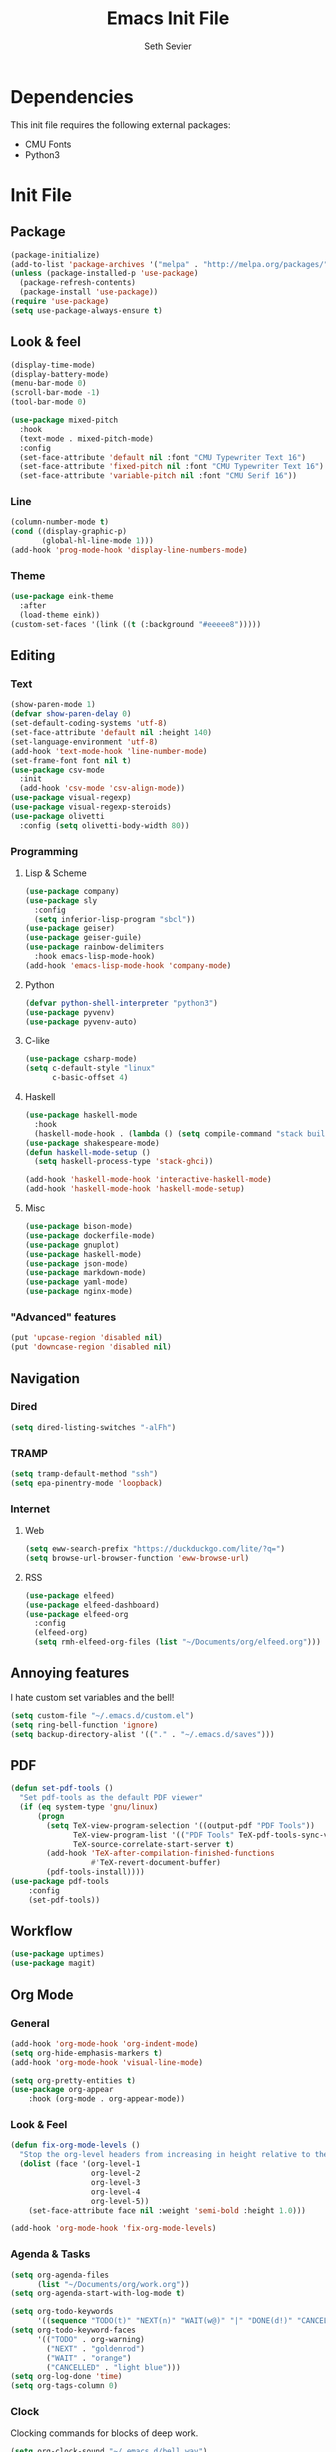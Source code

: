 #+title: Emacs Init File
#+author: Seth Sevier
#+property: header-args :tangle init.el

* Dependencies

This init file requires the following external packages:
- CMU Fonts
- Python3

* Init File
** Package
#+begin_src emacs-lisp
  (package-initialize)
  (add-to-list 'package-archives '("melpa" . "http://melpa.org/packages/"))
  (unless (package-installed-p 'use-package)
    (package-refresh-contents)
    (package-install 'use-package))
  (require 'use-package)
  (setq use-package-always-ensure t)
#+end_src
** Look & feel
#+begin_src emacs-lisp
  (display-time-mode)
  (display-battery-mode)
  (menu-bar-mode 0)
  (scroll-bar-mode -1)
  (tool-bar-mode 0)

  (use-package mixed-pitch
    :hook
    (text-mode . mixed-pitch-mode)
    :config
    (set-face-attribute 'default nil :font "CMU Typewriter Text 16")
    (set-face-attribute 'fixed-pitch nil :font "CMU Typewriter Text 16")
    (set-face-attribute 'variable-pitch nil :font "CMU Serif 16"))
#+end_src
*** Line
#+begin_src emacs-lisp
  (column-number-mode t)
  (cond ((display-graphic-p)
         (global-hl-line-mode 1)))
  (add-hook 'prog-mode-hook 'display-line-numbers-mode)
#+end_src
*** Theme
#+begin_src emacs-lisp
  (use-package eink-theme
    :after
    (load-theme eink))
  (custom-set-faces '(link ((t (:background "#eeeee8")))))
#+end_src
** Editing
*** Text
#+begin_src emacs-lisp
  (show-paren-mode 1)
  (defvar show-paren-delay 0)
  (set-default-coding-systems 'utf-8)
  (set-face-attribute 'default nil :height 140)
  (set-language-environment 'utf-8)
  (add-hook 'text-mode-hook 'line-number-mode)
  (set-frame-font font nil t)
  (use-package csv-mode
    :init
    (add-hook 'csv-mode 'csv-align-mode))
  (use-package visual-regexp)
  (use-package visual-regexp-steroids)
  (use-package olivetti
    :config (setq olivetti-body-width 80))
#+end_src
*** Programming
**** Lisp & Scheme
#+begin_src emacs-lisp
  (use-package company)
  (use-package sly
    :config
    (setq inferior-lisp-program "sbcl"))
  (use-package geiser)
  (use-package geiser-guile)
  (use-package rainbow-delimiters
    :hook emacs-lisp-mode-hook)
  (add-hook 'emacs-lisp-mode-hook 'company-mode)
#+end_src
**** Python
#+begin_src emacs-lisp
  (defvar python-shell-interpreter "python3")
  (use-package pyvenv)
  (use-package pyvenv-auto)
#+end_src
**** C-like
#+begin_src emacs-lisp
  (use-package csharp-mode)
  (setq c-default-style "linux"
        c-basic-offset 4)
#+end_src
**** Haskell
#+begin_src emacs-lisp
  (use-package haskell-mode
    :hook
    (haskell-mode-hook . (lambda () (setq compile-command "stack build"))))
  (use-package shakespeare-mode)
  (defun haskell-mode-setup ()
    (setq haskell-process-type 'stack-ghci))

  (add-hook 'haskell-mode-hook 'interactive-haskell-mode)
  (add-hook 'haskell-mode-hook 'haskell-mode-setup)
#+end_src
**** Misc
#+begin_src emacs-lisp
  (use-package bison-mode)
  (use-package dockerfile-mode)
  (use-package gnuplot)
  (use-package haskell-mode)
  (use-package json-mode)
  (use-package markdown-mode)
  (use-package yaml-mode)
  (use-package nginx-mode)
#+end_src
*** "Advanced" features
#+begin_src emacs-lisp
  (put 'upcase-region 'disabled nil)
  (put 'downcase-region 'disabled nil)
#+end_src
** Navigation
*** Dired
#+begin_src emacs-lisp
  (setq dired-listing-switches "-alFh")
#+end_src
*** TRAMP
#+begin_src emacs-lisp
  (setq tramp-default-method "ssh")
  (setq epa-pinentry-mode 'loopback)
#+end_src
*** Internet
**** Web
#+begin_src emacs-lisp
  (setq eww-search-prefix "https://duckduckgo.com/lite/?q=")
  (setq browse-url-browser-function 'eww-browse-url)
#+end_src
**** RSS
#+begin_src emacs-lisp
  (use-package elfeed)
  (use-package elfeed-dashboard)
  (use-package elfeed-org
    :config
    (elfeed-org)
    (setq rmh-elfeed-org-files (list "~/Documents/org/elfeed.org")))
#+end_src
** Annoying features

I hate custom set variables and the bell!

#+begin_src emacs-lisp
  (setq custom-file "~/.emacs.d/custom.el")
  (setq ring-bell-function 'ignore)
  (setq backup-directory-alist '(("." . "~/.emacs.d/saves")))
#+end_src
** PDF
#+begin_src emacs-lisp
  (defun set-pdf-tools ()
    "Set pdf-tools as the default PDF viewer"
    (if (eq system-type 'gnu/linux)
        (progn
          (setq TeX-view-program-selection '((output-pdf "PDF Tools"))
                TeX-view-program-list '(("PDF Tools" TeX-pdf-tools-sync-view))
                TeX-source-correlate-start-server t)
          (add-hook 'TeX-after-compilation-finished-functions
                    #'TeX-revert-document-buffer)
          (pdf-tools-install))))
  (use-package pdf-tools
      :config
      (set-pdf-tools))
#+end_src
** Workflow
#+begin_src emacs-lisp
  (use-package uptimes)
  (use-package magit)
#+end_src
** Org Mode
*** General
#+begin_src emacs-lisp
  (add-hook 'org-mode-hook 'org-indent-mode)
  (setq org-hide-emphasis-markers t)
  (add-hook 'org-mode-hook 'visual-line-mode)

  (setq org-pretty-entities t)
  (use-package org-appear
      :hook (org-mode . org-appear-mode))
#+end_src
*** Look & Feel
#+begin_src emacs-lisp
  (defun fix-org-mode-levels ()
    "Stop the org-level headers from increasing in height relative to the other text."
    (dolist (face '(org-level-1
                    org-level-2
                    org-level-3
                    org-level-4
                    org-level-5))
      (set-face-attribute face nil :weight 'semi-bold :height 1.0)))

  (add-hook 'org-mode-hook 'fix-org-mode-levels)
#+end_src
*** Agenda & Tasks
#+begin_src emacs-lisp
  (setq org-agenda-files
        (list "~/Documents/org/work.org"))
  (setq org-agenda-start-with-log-mode t)

  (setq org-todo-keywords
        '((sequence "TODO(t)" "NEXT(n)" "WAIT(w@)" "|" "DONE(d!)" "CANCELLED(c@)")))
  (setq org-todo-keyword-faces
        '(("TODO" . org-warning)
          ("NEXT" . "goldenrod")
          ("WAIT" . "orange")
          ("CANCELLED" . "light blue")))
  (setq org-log-done 'time)
  (setq org-tags-column 0)
#+end_src
*** Clock

Clocking commands for blocks of deep work.

#+begin_src emacs-lisp
  (setq org-clock-sound "~/.emacs.d/bell.wav")
  
  (defun clock-in ()
    "Clock in to a task for a user-defined number of minutes & run brown noise script."
    (interactive)
    (let ((time (read-number "Enter minutes: ")))
      (progn
        (org-clock-in)
        (org-timer-set-timer (format "00:%d:00" time)))))

  (defun clock-out ()
    "Stop org clock and timer."
    (interactive)
    (progn
      (org-clock-out)
      (org-timer-pause-or-continue)))
#+end_src
*** Links
#+begin_src emacs-lisp
  (setq org-return-follows-link t)
  (define-key global-map "\C-cl" 'org-store-link)
  (define-key global-map "\C-ca" 'org-agenda)
  (define-key global-map "\C-cc" 'org-capture)
#+end_src
*** Programming

<f5> should compile in programming mode and in org mode for literate programs.

#+begin_src emacs-lisp
  (use-package org-auto-tangle
    :hook (org-mode . org-auto-tangle-mode)
    :config (setq org-auto-tangle-default t))
  (defun set-compile-key ()
    (local-set-key (kbd "<f5>") 'compile))
  (add-hook 'prog-mode-hook 'set-compile-key)
  (add-hook 'org-auto-tangle-mode-hook 'set-compile-key)
  (setq org-confirm-babel-evaluate nil)
  (org-babel-do-load-languages
   'org-babel-load-languages
   '((gnuplot . t)))
#+end_src

*** Org Roam
#+begin_src emacs-lisp
  (use-package org-roam
    :custom
    (org-roam-directory "~/Documents/org/roam/")
    :bind (("C-c n l" . org-roam-buffer-toggle)
           ("C-c n f" . org-roam-node-find)
           ("C-c n i" . org-roam-node-insert))
    :config
    (org-roam-setup))
#+end_src
** Custom Commands
#+begin_src emacs-lisp
  (defun reload ()
    "Reload the init file without restarting"
    (interactive)
    (load-file "~/.emacs.d/init.el"))

  (defun ask-before-closing ()
    "Ask if you really want to quit"
    (interactive)
    (if (y-or-n-p (format "Are you sure you want to blaspheme the sacred editor? "))
        (save-buffers-kill-emacs)                                                                                          (message "That's what I thought.")))
  (global-set-key (kbd "C-x C-c") 'ask-before-closing)
  (use-package ace-jump-mode)
  (bind-key "C-." 'ace-jump-mode)
#+end_src
** Skeletons
#+begin_src emacs-lisp
  (define-skeleton s/h-l
    "Write a Haskell language extension."
    "LANGUAGE: "
    "{-# LANGUAGE " str " #-}")
#+end_src
** Work

Work-related information that I don't want synced to my public git repo.

#+begin_src emacs-lisp
  (if (file-exists-p "~/.emacs.d/init-work.el")
      (load-file "~/.emacs.d/init-work.el"))
#+end_src
